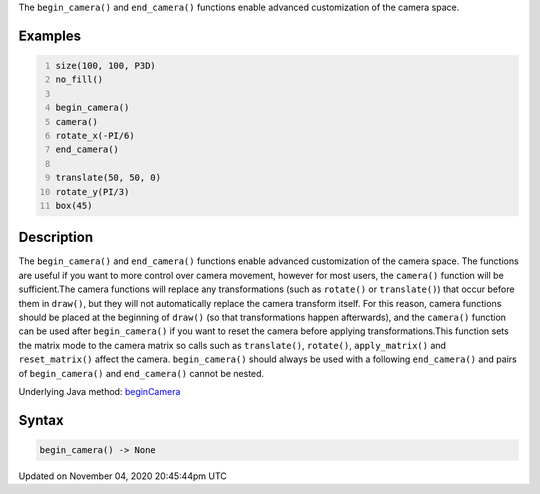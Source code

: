 .. title: begin_camera()
.. slug: sketch_begin_camera
.. date: 2020-11-04 20:45:44 UTC+00:00
.. tags:
.. category:
.. link:
.. description: py5 begin_camera() documentation
.. type: text

The ``begin_camera()`` and ``end_camera()`` functions enable advanced customization of the camera space.

Examples
========

.. raw:: html

    <div class="example-table">

.. raw:: html

    <div class="example-row"><div class="example-cell-image">

.. image:: /images/reference/Sketch_begin_camera_0.png
    :alt: example picture for begin_camera()

.. raw:: html

    </div><div class="example-cell-code">

.. code:: python
    :number-lines:

    size(100, 100, P3D)
    no_fill()

    begin_camera()
    camera()
    rotate_x(-PI/6)
    end_camera()

    translate(50, 50, 0)
    rotate_y(PI/3)
    box(45)

.. raw:: html

    </div></div>

.. raw:: html

    </div>

Description
===========

The ``begin_camera()`` and ``end_camera()`` functions enable advanced customization of the camera space. The functions are useful if you want to more control over camera movement, however for most users, the ``camera()`` function will be sufficient.The camera functions will replace any transformations (such as ``rotate()`` or ``translate()``) that occur before them in ``draw()``, but they will not automatically replace the camera transform itself. For this reason, camera functions should be placed at the beginning of ``draw()`` (so that transformations happen afterwards), and the ``camera()`` function can be used after ``begin_camera()`` if you want to reset the camera before applying transformations.This function sets the matrix mode to the camera matrix so calls such as ``translate()``, ``rotate()``, ``apply_matrix()`` and ``reset_matrix()`` affect the camera. ``begin_camera()`` should always be used with a following ``end_camera()`` and pairs of ``begin_camera()`` and ``end_camera()`` cannot be nested.

Underlying Java method: `beginCamera <https://processing.org/reference/beginCamera_.html>`_

Syntax
======

.. code:: python

    begin_camera() -> None

Updated on November 04, 2020 20:45:44pm UTC

